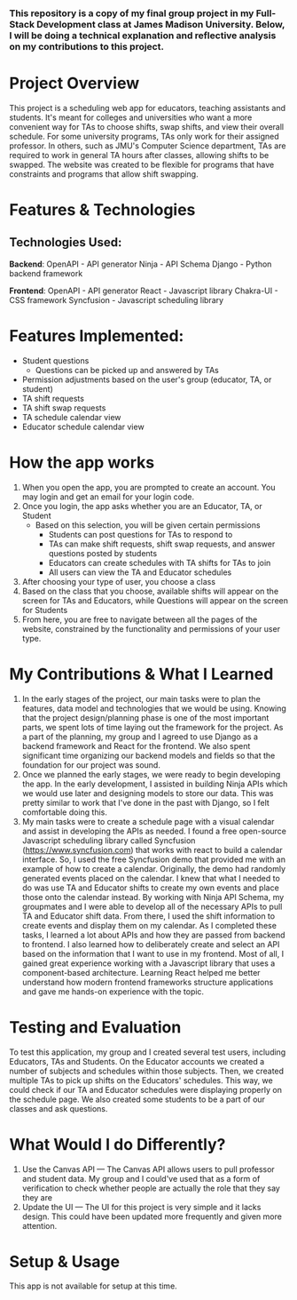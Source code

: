 *** This repository is a copy of my final group project in my Full-Stack Development class at James Madison University. Below, I will be doing a technical explanation and reflective analysis on my contributions to this project.


* Project Overview
This project is a scheduling web app for educators, teaching assistants and students. It's meant for colleges and universities who want a more convenient way for TAs to choose shifts, swap shifts, and view their overall schedule. For some university programs, TAs only work for their assigned professor. In others, such as JMU's Computer Science department, TAs are required to work in general TA hours after classes, allowing shifts to be swapped. The website was created to be flexible for programs that have constraints and programs that allow shift swapping.


* Features & Technologies
** Technologies Used:

*Backend*:
OpenAPI - API generator
Ninja - API Schema
Django - Python backend framework

*Frontend*:
OpenAPI - API generator
React - Javascript library
Chakra-UI - CSS framework
Syncfusion - Javascript scheduling library

* Features Implemented:
- Student questions
  - Questions can be picked up and answered by TAs
- Permission adjustments based on the user's group (educator, TA, or student)
- TA shift requests
- TA shift swap requests
- TA schedule calendar view
- Educator schedule calendar view


* How the app works
1. When you open the app, you are prompted to create an account. You may login and get an email for your login code.
2. Once you login, the app asks whether you are an Educator, TA, or Student
  - Based on this selection, you will be given certain permissions
    - Students can post questions for TAs to respond to
    - TAs can make shift requests, shift swap requests, and answer questions posted by students
    - Educators can create schedules with TA shifts for TAs to join
    - All users can view the TA and Educator schedules
3. After choosing your type of user, you choose a class
4. Based on the class that you choose, available shifts will appear on the screen for TAs and Educators, while Questions will appear on the screen for Students
5. From here, you are free to navigate between all the pages of the website, constrained by the functionality and permissions of your user type.


* My Contributions & What I Learned
1. In the early stages of the project, our main tasks were to plan the features, data model and technologies that we would be using. Knowing that the project design/planning phase is one of the most important parts, we spent lots of time laying out the framework for the project. As a part of the planning, my group and I agreed to use Django as a backend framework and React for the frontend. We also spent significant time organizing our backend models and fields so that the foundation for our project was sound.
2. Once we planned the early stages, we were ready to begin developing the app. In the early development, I assisted in building Ninja APIs which we would use later and designing models to store our data. This was pretty similar to work that I've done in the past with Django, so I felt comfortable doing this.
3.  My main tasks were to create a schedule page with a visual calendar and assist in developing the APIs as needed. I found a free open-source Javascript scheduling library called Syncfusion (https://www.syncfusion.com) that works with react to build a calendar interface. So, I used the free Syncfusion demo that provided me with an example of how to create a calendar. Originally, the demo had randomly generated events placed on the calendar. I knew that what I needed to do was use TA and Educator shifts to create my own events and place those onto the calendar instead. By working with Ninja API Schema, my groupmates and I were able to develop all of the necessary APIs to pull TA and Educator shift data. From there, I used the shift information to create events and display them on my calendar. As I completed these tasks, I learned a lot about APIs and how they are passed from backend to frontend. I also learned how to deliberately create and select an API based on the information that I want to use in my frontend. Most of all, I gained great experience working with a Javascript library that uses a component-based architecture. Learning React helped me better understand how modern frontend frameworks structure applications and gave me hands-on experience with the topic.


* Testing and Evaluation
To test this application, my group and I created several test users, including Educators, TAs and Students. On the Educator accounts we created a number of subjects and schedules within those subjects. Then, we created multiple TAs to pick up shifts on the Educators' schedules. This way, we could check if our TA and Educator schedules were displaying properly on the schedule page. We also created some students to be a part of our classes and ask questions.


* What Would I do Differently?
1. Use the Canvas API — The Canvas API allows users to pull professor and student data. My group and I could've used that as a form of verification to check whether people are actually the role that they say they are
2. Update the UI — The UI for this project is very simple and it lacks design. This could have been updated more frequently and given more attention.


* Setup & Usage
This app is not available for setup at this time.
